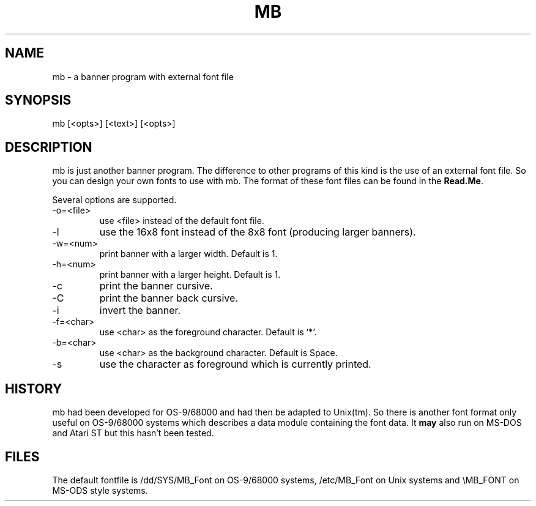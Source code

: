 .TH MB 6L
.SH NAME
mb \- a banner program with external font file
.SH SYNOPSIS
mb [<opts>] [<text>] [<opts>]
.SH DESCRIPTION
mb is just another banner program. The difference to other programs of
this kind is the use of an external font file. So you can design your
own fonts to use with mb. The format of these font files can be found
in the
.BR Read.Me .
.PP
Several options are supported. 
.IP \-o=<file>
use <file> instead of the default font file.
.IP \-l
use the 16x8 font instead of the 8x8 font (producing larger banners).
.IP \-w=<num>
print banner with a larger width. Default is 1.
.IP \-h=<num>
print banner with a larger height. Default is 1.
.IP \-c
print the banner cursive.
.IP \-C
print the banner back cursive.
.IP \-i
invert the banner.
.IP \-f=<char>
use <char> as the foreground character. Default is `*'.
.IP \-b=<char>
use <char> as the background character. Default is Space.
.IP \-s
use the character as foreground which is currently printed.
.SH HISTORY
mb had been developed for OS-9/68000 and had then be adapted to Unix(tm).
So there is another font format only useful on OS-9/68000 systems which
describes a data module containing the font data. It
.B may
also run on MS-DOS and Atari\ ST but this hasn't been tested.
.SH FILES
The default fontfile is /dd/SYS/MB_Font on OS-9/68000 systems,
/etc/MB_Font on Unix systems and \\MB_FONT on MS-ODS style systems.
